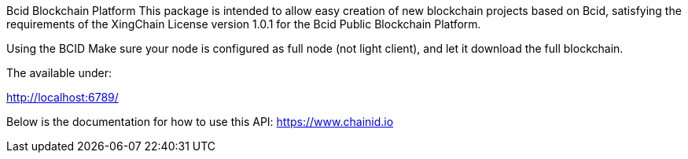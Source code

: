 Bcid Blockchain Platform
This package is intended to allow easy creation of new blockchain projects
based on Bcid, satisfying the requirements of the XingChain License
version 1.0.1 for the Bcid Public Blockchain Platform.

Using the BCID
Make sure your node is configured as full node (not light client), and let it
download the full blockchain.

The available under:

http://localhost:6789/

Below is the documentation for how to use this API:
https://www.chainid.io
